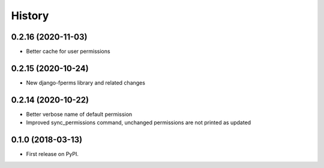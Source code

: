 .. :changelog:

History
-------

0.2.16 (2020-11-03)
+++++++++++++++++++

* Better cache for user permissions

0.2.15 (2020-10-24)
+++++++++++++++++++

* New django-fperms library and related changes

0.2.14 (2020-10-22)
+++++++++++++++++++

* Better verbose name of default permission
* Improved sync_permissions command, unchanged permissions are not printed as updated


0.1.0 (2018-03-13)
++++++++++++++++++

* First release on PyPI.
